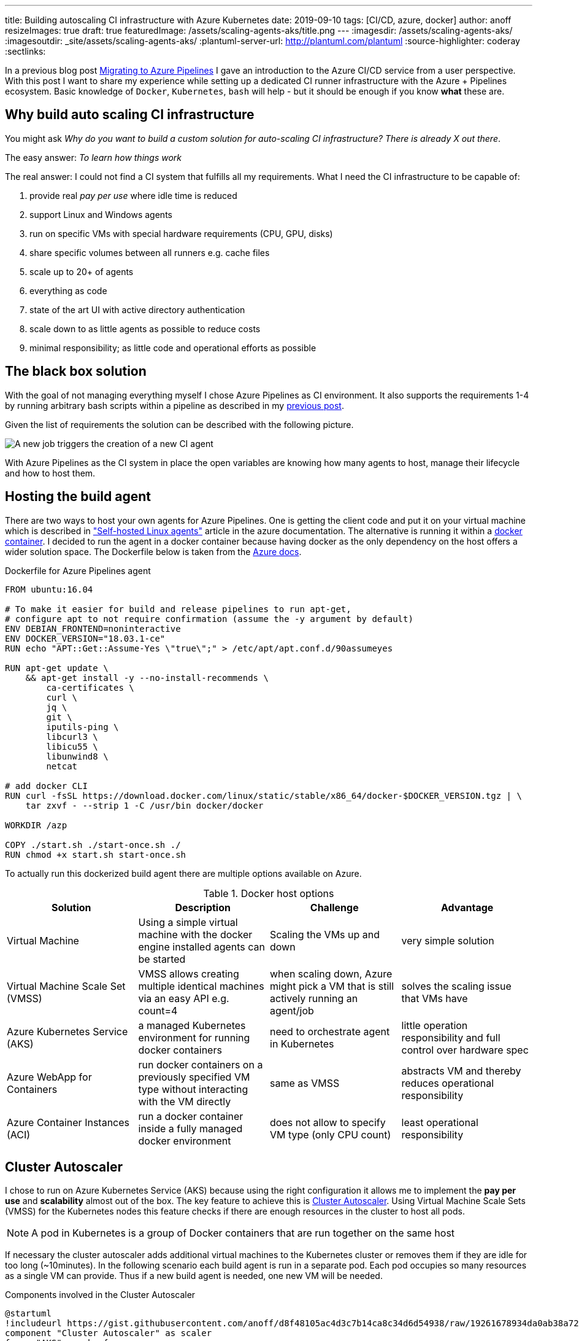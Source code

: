 ---
title: Building autoscaling CI infrastructure with Azure Kubernetes
date: 2019-09-10
tags: [CI/CD, azure, docker]
author: anoff
resizeImages: true
draft: true
featuredImage: /assets/scaling-agents-aks/title.png
---
:imagesdir: /assets/scaling-agents-aks/
:imagesoutdir: _site/assets/scaling-agents-aks/
:plantuml-server-url: http://plantuml.com/plantuml
:source-highlighter: coderay
:sectlinks:

In a previous blog post link:/2019-08-24-drone-ci-travis-ci-to-azure-pipelines/[Migrating to Azure Pipelines] I gave an introduction to the Azure CI/CD service from a user perspective.
With this post I want to share my experience while setting up a dedicated CI runner infrastructure with the Azure + Pipelines ecosystem.
Basic knowledge of `Docker`, `Kubernetes`, `bash` will help - but it should be enough if you know **what** these are.

== Why build auto scaling CI infrastructure

You might ask _Why do you want to build a custom solution for auto-scaling CI infrastructure? There is already X out there_.

The easy answer: _To learn how things work_

The real answer: I could not find a CI system that fulfills all my requirements.
What I need the CI infrastructure to be capable of:

. provide real _pay per use_ where idle time is reduced
. support Linux and Windows agents
. run on specific VMs with special hardware requirements (CPU, GPU, disks)
. share specific volumes between all runners e.g. cache files
. scale up to 20+ of agents
. everything as code
. state of the art UI with active directory authentication
. scale down to as little agents as possible to reduce costs
. minimal responsibility; as little code and operational efforts as possible

== The black box solution

With the goal of not managing everything myself I chose Azure Pipelines as CI environment.
It also supports the requirements 1-4 by running arbitrary bash scripts within a pipeline as described in my link:/2019-08-24-drone-ci-travis-ci-to-azure-pipelines/[previous post].

Given the list of requirements the solution can be described with the following picture.

image::blackbox.png[A new job triggers the creation of a new CI agent]

With Azure Pipelines as the CI system in place the open variables are knowing how many agents to host, manage their lifecycle and how to host them.

== Hosting the build agent

There are two ways to host your own agents for Azure Pipelines.
One is getting the client code and put it on your virtual machine which is described in link:https://docs.microsoft.com/en-us/azure/devops/pipelines/agents/v2-linux?view=azure-devops["Self-hosted Linux agents"] article in the azure documentation.
The alternative is running it within a link:https://docs.microsoft.com/en-us/azure/devops/pipelines/agents/docker?view=azure-devops[docker container].
I decided to run the agent in a docker container because having docker as the only dependency on the host offers a wider solution space.
The Dockerfile below is taken from the link:https://docs.microsoft.com/en-us/azure/devops/pipelines/agents/docker?view=azure-devops#linux[Azure docs].

.Dockerfile for Azure Pipelines agent
[source, docker]
....
FROM ubuntu:16.04

# To make it easier for build and release pipelines to run apt-get,
# configure apt to not require confirmation (assume the -y argument by default)
ENV DEBIAN_FRONTEND=noninteractive
ENV DOCKER_VERSION="18.03.1-ce"
RUN echo "APT::Get::Assume-Yes \"true\";" > /etc/apt/apt.conf.d/90assumeyes

RUN apt-get update \
    && apt-get install -y --no-install-recommends \
        ca-certificates \
        curl \
        jq \
        git \
        iputils-ping \
        libcurl3 \
        libicu55 \
        libunwind8 \
        netcat

# add docker CLI
RUN curl -fsSL https://download.docker.com/linux/static/stable/x86_64/docker-$DOCKER_VERSION.tgz | \
    tar zxvf - --strip 1 -C /usr/bin docker/docker

WORKDIR /azp

COPY ./start.sh ./start-once.sh ./
RUN chmod +x start.sh start-once.sh
....

To actually run this dockerized build agent there are multiple options available on Azure.

.Docker host options
|===
|Solution | Description | Challenge | Advantage

|Virtual Machine
|Using a simple virtual machine with the docker engine installed agents can be started
|Scaling the VMs up and down
|very simple solution

|Virtual Machine Scale Set (VMSS)
|VMSS allows creating multiple identical machines via an easy API e.g. count=4
|when scaling down, Azure might pick a VM that is still actively running an agent/job
|solves the scaling issue that VMs have

|Azure Kubernetes Service (AKS)
|a managed Kubernetes environment for running docker containers
|need to orchestrate agent in Kubernetes
|little operation responsibility and full control over hardware spec

|Azure WebApp for Containers
|run docker containers on a previously specified VM type without interacting with the VM directly
|same as VMSS
|abstracts VM and thereby reduces operational responsibility

|Azure Container Instances (ACI)
|run a docker container inside a fully managed docker environment
|does not allow to specify VM type (only CPU count)
|least operational responsibility

|===

== Cluster Autoscaler

I chose to run on Azure Kubernetes Service (AKS) because using the right configuration it allows me to implement the **pay per use** and **scalability** almost out of the box.
The key feature to achieve this is link:https://docs.microsoft.com/en-us/azure/aks/cluster-autoscaler[Cluster Autoscaler].
Using Virtual Machine Scale Sets (VMSS) for the Kubernetes nodes this feature checks if there are enough resources in the cluster to host all pods.

[NOTE]
====
A pod in Kubernetes is a group of Docker containers that are run together on the same host
====

If necessary the cluster autoscaler adds additional virtual machines to the Kubernetes cluster or removes them if they are idle for too long (~10minutes).
In the following scenario each build agent is run in a separate pod.
Each pod occupies so many resources as a single VM can provide.
Thus if a new build agent is needed, one new VM will be needed.

.Components involved in the Cluster Autoscaler
[plantuml, cluster-autoscaler-comp, png]
....
@startuml
!includeurl https://gist.githubusercontent.com/anoff/d8f48105ac4d3c7b14ca8c34d6d54938/raw/19261678934da0ab38a728f7edc1995ac22780ea/anoff.plantuml
component "Cluster Autoscaler" as scaler
frame "AKS" as aks {
  node "pod" as p1
  node "pod" as p2
}
frame "Virtual Machine\nScale set" as vmss {
  node "VM" as vm1
  node "VM" as vm2
}
p1 .. vm1
p2 .. vm2
aks -down- vmss

scaler -> aks: check if all pods can be deployed
scaler -> vmss: add/remove VMs into the set
@enduml
....

.How the cluster autoscaler works
[plantuml, cluster-autoscaler-seq, png]
....
@startuml
!includeurl https://gist.githubusercontent.com/anoff/d8f48105ac4d3c7b14ca8c34d6d54938/raw/19261678934da0ab38a728f7edc1995ac22780ea/anoff.plantuml
|Cluster Autoscaler|
start
:check if pods in Kubernetes
need additional resources
to be deployed;
if (resources\nneeded) then (yes)
  :trigger scale up of VMSS;
  |Virtual Machine\nScale Set|
  :start a new virtual machine;
  :register VM in the scale set;
  |AKS|
  :register the new VM as
  node in the Kubernetes cluster;
endif
|Cluster Autoscaler|
:check if nodes in Kubernetes
are not running any pods;
if (idling pods) then (yes)
  :trigger scale down;
  |AKS|
  :remove the node from
  the cluster;
  |Virtual Machine\nScale Set|
  :stop and delete the VM;
endif
@enduml
....

Another reason I chose the AKS solution is the fact that I am a little familiar with Kubernetes and Helm charts as ways of describing the system in code.
With **automation** being another high level requirement I was worried that container instances and web apps might be a bit difficult to orchestrate throughout their lifecycle.
Using AKS as a runtime for the agent fulfills the following requirements:

. ✅ provide real _pay per use_ where idle time is reduced
. ⚠️ support Linux and Windows agents: _Would require a separate node pool running link:https://docs.microsoft.com/en-us/azure/aks/windows-node-limitations[Windows nodes]_
. ✅ run on specific VMs with special hardware requirements (CPU, GPU, disks)
. ⚠️ share specific volumes between all runners e.g. cache files: _depending on the Helm configuration this is possible_
. ✅ scale up to 20+ of agents
. ✅ everything as code
. ✅ state of the art UI with active directory authentication: _achieved by choosing Azure Pipelines as CI orchestrator_
. ✅ scale down to as little agents as possible to reduce costs
. ✅ minimal responsibility; as little code and operational efforts as possible

[NOTE]
====
The exact implementation in Kubernetes will be part of a follow-up blog post
====

== Identifying agent demand

To know how many build agents need to be running in the cluster we need to get information from Azure Pipelines about the number of `active jobs`.
Active is defined as:

[INFO]
====
active jobs = running jobs (already using an agent) + pending jobs (waiting for an agent to be assigned)
====

Sadly there are no webhooks available in Azure Pipelines that trigger when a new build job is being started.
That is why I resorted to polling the Azure Pipelines API to get information about the build status.
This can either be done with the HTTP API directly or using the **Azure CLI**.
After installing the Azure CLI, an additional extension is needed to work with the Azure Pipelines (Azure DevOps) API.

[source, bash]
----
az extension add --name azure-devops
----

The Azure Pipelines API is RESTful and therefore you need to get information per **Azure DevOps organization** and **project**.
Each project may host multiple repositories and Azure Pipelines.
So depending on your project setup this part of the solution might need to be adapted to identify the actual build jobs that can be handled by the agents deployed in the cluster.

[source, bash]
----
az pipelines build list --organization 'https://dev.azure.com/anoff' --project 'AKS build test' --status=notStarted|inProgress -o json
----

[NOTE]
====
You can only use one of the `status` values per request
To get all `active jobs` you need to run the command twice and add both numbers.
====

== Scaling to the correct amount of agents

This is the part where things got a little tricky.
The provided **Cluster Autoscaler** for AKS only takes care of scaling underlying resources.
To allow resources to scale we need to remove/add build agent pods based on the active jobs.
When there are more jobs than pod it should be rather easy to add more pods to the cluster.
However when there are more pods (build agents) than there are active build jobs the solution needs to scale down.
While some build agents are actively running jobs this is a stateful scenario where we want to identify exactly which pod should be taken down because its corresponding build agent is currently not actively running a build job.

> Kubernetes becomes extremely complicated if your solution is not stateless

In this scenario stateless means that we can treat all build agents the same.
This is only true at a point where there are no active jobs in the system.
But that point is also when all agents can be removed completely.
Without an additional scale-down solution that would mean the cluster increasing in size and only scaling down once no builds are running.
While this may work over a larger time window it was a too big trade-off for me to already be satisfied with it.

The solution to this problem was combining the configuration options that the Azure Pipelines agent brings with the type of workloads that Kubernetes can run.
My initial approach was to run **StatefulSet** in Kubernetes that allow running pods with mounted volumes (see requirements).
However using the **Batch Jobs** API of Kubernetes it is possible to spawn pods that only run until the process inside the pod ends.
Luckily there is a `--once` flag when staring an Azure Pipelines agent that terminates the agent after one job has been handled.
This means that the number of `active jobs` just needs to be identical to the number of **Batch Jobs** inside the AKS cluster.
After the build jobs are done the pod is automatically removed from the cluster and the **Cluster Autoscaler** will take care of removing the underlying hardware (VMSS) after it has been idling long enough.
This scale-down scenario is really nice because it requires no state handling from the outside regarding the lifecycle of individual agents.

> All agents are treated the same; they are started, they run a job, they stop, they get terminated.
